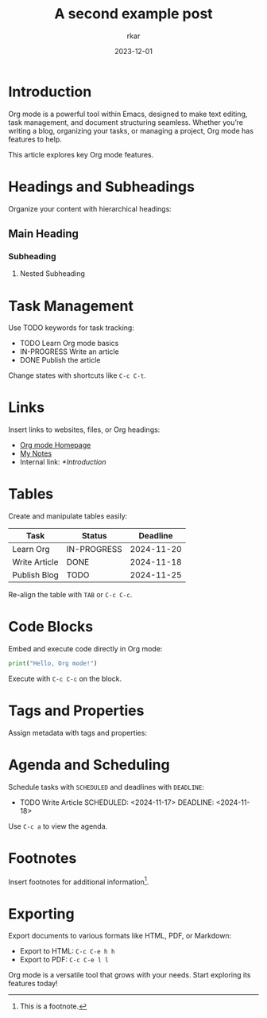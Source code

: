 #+TITLE: A second example post
#+AUTHOR: rkar
#+WEIGHT: 10
#+DATE: 2023-12-01

* Introduction
:PROPERTIES:
:CUSTOM_ID: introduction
:END:
Org mode is a powerful tool within Emacs, designed to make text
editing, task management, and document structuring seamless. Whether
you’re writing a blog, organizing your tasks, or managing a project,
Org mode has features to help.

This article explores key Org mode features.

* Headings and Subheadings
:PROPERTIES:
:CUSTOM_ID: headings-and-subheadings
:END:
Organize your content with hierarchical headings:

** Main Heading
:PROPERTIES:
:CUSTOM_ID: main-heading
:END:
*** Subheading
:PROPERTIES:
:CUSTOM_ID: subheading
:END:
**** Nested Subheading

* Task Management
:PROPERTIES:
:CUSTOM_ID: task-management
:END:
Use TODO keywords for task tracking:

- TODO Learn Org mode basics
- IN-PROGRESS Write an article
- DONE Publish the article

Change states with shortcuts like =C-c C-t=.

* Links
:PROPERTIES:
:CUSTOM_ID: links
:END:
Insert links to websites, files, or Org headings:

- [[https://orgmode.org][Org mode Homepage]]
- [[file:~/Documents/notes.org][My Notes]]
- Internal link: [[*Introduction]]

* Tables
:PROPERTIES:
:CUSTOM_ID: tables
:END:
Create and manipulate tables easily:

| Task          | Status      |   Deadline |
|---------------+-------------+------------|
| Learn Org     | IN-PROGRESS | 2024-11-20 |
| Write Article | DONE        | 2024-11-18 |
| Publish Blog  | TODO        | 2024-11-25 |

Re-align the table with =TAB= or =C-c C-c=.

* Code Blocks
:PROPERTIES:
:CUSTOM_ID: code-blocks
:END:
Embed and execute code directly in Org mode:

#+BEGIN_SRC python
  print("Hello, Org mode!")
#+END_SRC

Execute with =C-c C-c= on the block.

* Tags and Properties
:PROPERTIES:
:CUSTOM_ID: tags-and-properties
:END:
Assign metadata with tags and properties:

:PROPERTIES:
:Category: Org-Mode :Level: Intermediate
:END:

* Agenda and Scheduling
:PROPERTIES:
:CUSTOM_ID: agenda-and-scheduling
:END:
Schedule tasks with =SCHEDULED= and deadlines with =DEADLINE=:

- TODO Write Article SCHEDULED: <2024-11-17> DEADLINE: <2024-11-18>

Use =C-c a= to view the agenda.

* Footnotes
:PROPERTIES:
:CUSTOM_ID: footnotes
:END:

Insert footnotes for additional information[fn:1].

[fn:1] This is a footnote.


* Exporting
:PROPERTIES:
:CUSTOM_ID: exporting
:END:
Export documents to various formats like HTML, PDF, or Markdown:

- Export to HTML: =C-c C-e h h=
- Export to PDF: =C-c C-e l l=

Org mode is a versatile tool that grows with your needs. Start
exploring its features today!
